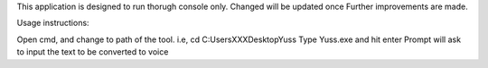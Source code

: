 This application is designed to run thorugh console only. Changed will be updated once Further improvements  are made.

Usage instructions:

Open cmd, and change to path of the tool. i.e, cd C:\Users\XXX\Desktop\Yuss
Type Yuss.exe and hit enter
Prompt will ask to input the text to be converted to voice

